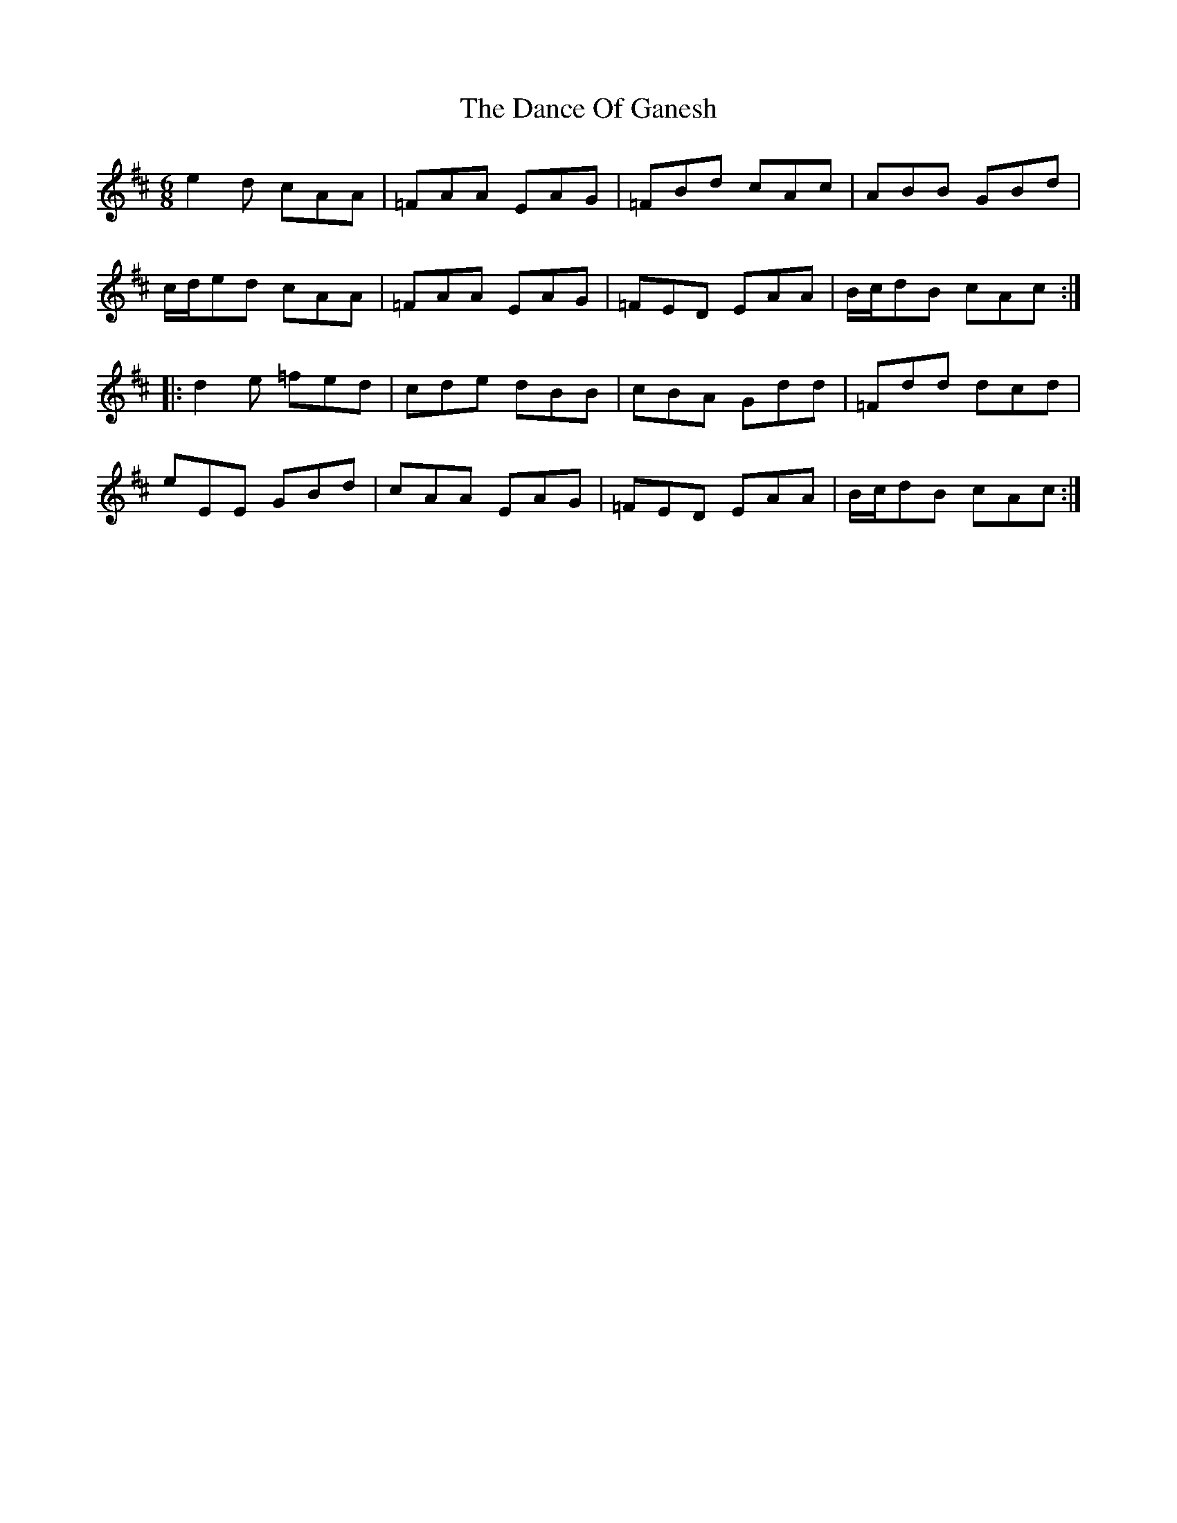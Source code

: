 X: 9278
T: Dance Of Ganesh, The
R: jig
M: 6/8
K: Amixolydian
e2d cAA|=FAA EAG|=FBd cAc|ABB GBd|
c/d/ed cAA|=FAA EAG|=FED EAA|B/c/dB cAc:|
|:d2e =fed|cde dBB|cBA Gdd|=Fdd dcd|
eEE GBd|cAA EAG|=FED EAA|B/c/dB cAc:|

